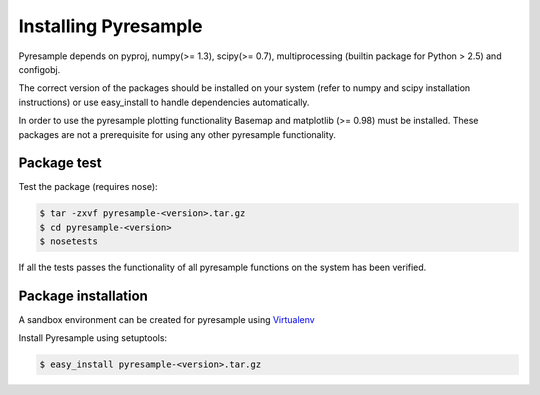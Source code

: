 Installing Pyresample
=====================
Pyresample depends on pyproj, numpy(>= 1.3), scipy(>= 0.7), multiprocessing 
(builtin package for Python > 2.5) and configobj.

The correct version of the packages should be installed on your system 
(refer to numpy and scipy installation instructions) or use easy_install to handle dependencies automatically.

In order to use the pyresample plotting functionality Basemap and matplotlib (>= 0.98) must be installed. 
These packages are not a prerequisite for using any other pyresample functionality. 

Package test
************
Test the package (requires nose):

.. code-block:: bash

	$ tar -zxvf pyresample-<version>.tar.gz
	$ cd pyresample-<version>
	$ nosetests
	
If all the tests passes the functionality of all pyresample functions on the system has been verified.

Package installation
********************
A sandbox environment can be created for pyresample using `Virtualenv <http://pypi.python.org/pypi/virtualenv>`_
 
Install Pyresample using setuptools:

.. code-block:: bash

	$ easy_install pyresample-<version>.tar.gz
 